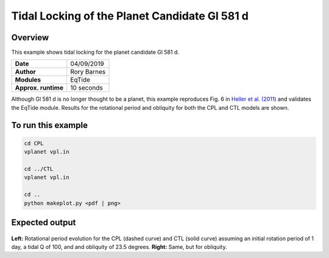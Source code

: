 Tidal Locking of the Planet Candidate Gl 581 d
==========

Overview
--------

This example shows tidal locking for the planet candidate Gl 581 d.

===================   ============
**Date**              04/09/2019
**Author**            Rory Barnes
**Modules**           EqTide
**Approx. runtime**   10 seconds
===================   ============

Although Gl 581 d is no longer thought to be a planet, this example reproduces
Fig. 6 in `Heller et al. (2011) <https://ui.adsabs.harvard.edu/abs/2011A%26A...528A..27H/abstract>`_ and validates the EqTide module. Results for the
rotational period and obliquity for both the CPL and CTL models are shown.


To run this example
-------------------

.. code-block:: bash

   cd CPL
   vplanet vpl.in

   cd ../CTL
   vplanet vpl.in

   cd ..
   python makeplot.py <pdf | png>


Expected output
---------------

.. figure:: TideLock.png
   :width: 600px
   :align: center

**Left:** Rotational period evolution for the CPL (dashed curve) and CTL (solid curve)
assuming an initial rotation period of 1 day, a tidal Q of 100, and and obliquity
of 23.5 degrees. **Right:** Same, but for obliquity.

